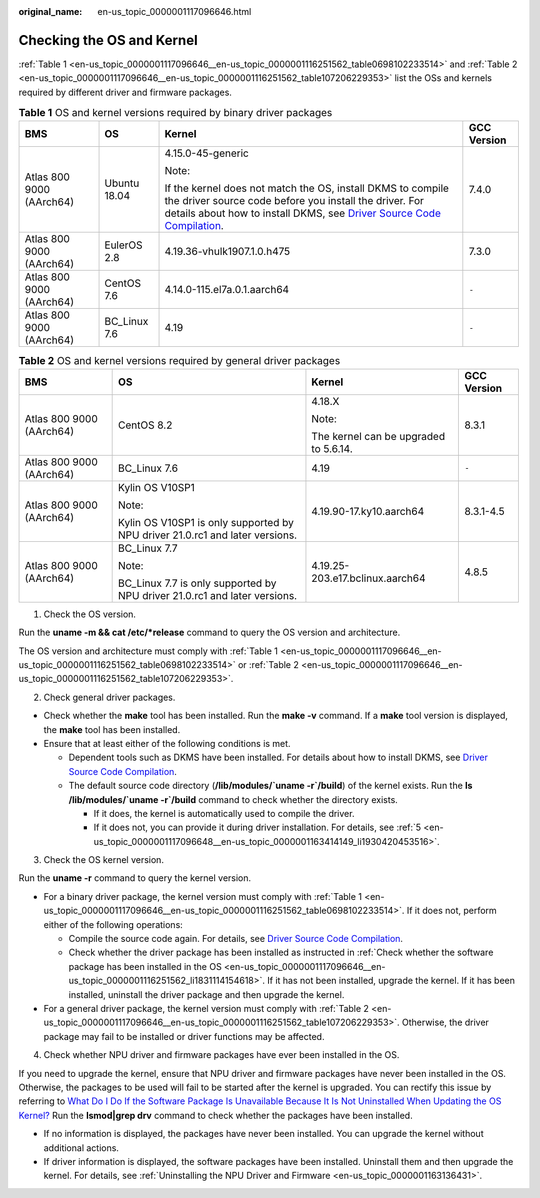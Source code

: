 :original_name: en-us_topic_0000001117096646.html

.. _en-us_topic_0000001117096646:

Checking the OS and Kernel
==========================

:ref:`Table 1 <en-us_topic_0000001117096646__en-us_topic_0000001116251562_table0698102233514>` and :ref:`Table 2 <en-us_topic_0000001117096646__en-us_topic_0000001116251562_table107206229353>` list the OSs and kernels required by different driver and firmware packages.

.. _en-us_topic_0000001117096646__en-us_topic_0000001116251562_table0698102233514:

.. table:: **Table 1** OS and kernel versions required by binary driver packages

   +--------------------------+-----------------+---------------------------------------------------------------------------------------------------------------------------------------------------------------------------------------------------------------------------------------------------------------------------------------------------------+-----------------+
   | BMS                      | OS              | Kernel                                                                                                                                                                                                                                                                                                  | GCC Version     |
   +==========================+=================+=========================================================================================================================================================================================================================================================================================================+=================+
   | Atlas 800 9000 (AArch64) | Ubuntu 18.04    | 4.15.0-45-generic                                                                                                                                                                                                                                                                                       | 7.4.0           |
   |                          |                 |                                                                                                                                                                                                                                                                                                         |                 |
   |                          |                 | Note:                                                                                                                                                                                                                                                                                                   |                 |
   |                          |                 |                                                                                                                                                                                                                                                                                                         |                 |
   |                          |                 | If the kernel does not match the OS, install DKMS to compile the driver source code before you install the driver. For details about how to install DKMS, see `Driver Source Code Compilation <https://support.huawei.com/enterprise/en/doc/EDOC1100150910/9ce92ba0/driver-source-code-compilation>`__. |                 |
   +--------------------------+-----------------+---------------------------------------------------------------------------------------------------------------------------------------------------------------------------------------------------------------------------------------------------------------------------------------------------------+-----------------+
   | Atlas 800 9000 (AArch64) | EulerOS 2.8     | 4.19.36-vhulk1907.1.0.h475                                                                                                                                                                                                                                                                              | 7.3.0           |
   +--------------------------+-----------------+---------------------------------------------------------------------------------------------------------------------------------------------------------------------------------------------------------------------------------------------------------------------------------------------------------+-----------------+
   | Atlas 800 9000 (AArch64) | CentOS 7.6      | 4.14.0-115.el7a.0.1.aarch64                                                                                                                                                                                                                                                                             | ``-``           |
   +--------------------------+-----------------+---------------------------------------------------------------------------------------------------------------------------------------------------------------------------------------------------------------------------------------------------------------------------------------------------------+-----------------+
   | Atlas 800 9000 (AArch64) | BC_Linux 7.6    | 4.19                                                                                                                                                                                                                                                                                                    | ``-``           |
   +--------------------------+-----------------+---------------------------------------------------------------------------------------------------------------------------------------------------------------------------------------------------------------------------------------------------------------------------------------------------------+-----------------+

.. _en-us_topic_0000001117096646__en-us_topic_0000001116251562_table107206229353:

.. table:: **Table 2** OS and kernel versions required by general driver packages

   +--------------------------+------------------------------------------------------------------------------+---------------------------------------+-----------------+
   | BMS                      | OS                                                                           | Kernel                                | GCC Version     |
   +==========================+==============================================================================+=======================================+=================+
   | Atlas 800 9000 (AArch64) | CentOS 8.2                                                                   | 4.18.X                                | 8.3.1           |
   |                          |                                                                              |                                       |                 |
   |                          |                                                                              | Note:                                 |                 |
   |                          |                                                                              |                                       |                 |
   |                          |                                                                              | The kernel can be upgraded to 5.6.14. |                 |
   +--------------------------+------------------------------------------------------------------------------+---------------------------------------+-----------------+
   | Atlas 800 9000 (AArch64) | BC_Linux 7.6                                                                 | 4.19                                  | ``-``           |
   +--------------------------+------------------------------------------------------------------------------+---------------------------------------+-----------------+
   | Atlas 800 9000 (AArch64) | Kylin OS V10SP1                                                              | 4.19.90-17.ky10.aarch64               | 8.3.1-4.5       |
   |                          |                                                                              |                                       |                 |
   |                          | Note:                                                                        |                                       |                 |
   |                          |                                                                              |                                       |                 |
   |                          | Kylin OS V10SP1 is only supported by NPU driver 21.0.rc1 and later versions. |                                       |                 |
   +--------------------------+------------------------------------------------------------------------------+---------------------------------------+-----------------+
   | Atlas 800 9000 (AArch64) | BC_Linux 7.7                                                                 | 4.19.25-203.e17.bclinux.aarch64       | 4.8.5           |
   |                          |                                                                              |                                       |                 |
   |                          | Note:                                                                        |                                       |                 |
   |                          |                                                                              |                                       |                 |
   |                          | BC_Linux 7.7 is only supported by NPU driver 21.0.rc1 and later versions.    |                                       |                 |
   +--------------------------+------------------------------------------------------------------------------+---------------------------------------+-----------------+

#. Check the OS version.

Run the **uname -m && cat /etc/*release** command to query the OS version and architecture.

The OS version and architecture must comply with :ref:`Table 1 <en-us_topic_0000001117096646__en-us_topic_0000001116251562_table0698102233514>` or :ref:`Table 2 <en-us_topic_0000001117096646__en-us_topic_0000001116251562_table107206229353>`.

2. Check general driver packages.

-  Check whether the **make** tool has been installed. Run the **make -v** command. If a **make** tool version is displayed, the **make** tool has been installed.
-  Ensure that at least either of the following conditions is met.

   -  Dependent tools such as DKMS have been installed. For details about how to install DKMS, see `Driver Source Code Compilation <https://support.huawei.com/enterprise/en/doc/EDOC1100150910/9ce92ba0/driver-source-code-compilation>`__.
   -  The default source code directory (**/lib/modules/`uname -r`/build**) of the kernel exists. Run the **ls /lib/modules/`uname -r`/build** command to check whether the directory exists.

      -  If it does, the kernel is automatically used to compile the driver.
      -  If it does not, you can provide it during driver installation. For details, see :ref:`5 <en-us_topic_0000001117096648__en-us_topic_0000001163414149_li1930420453516>`.

3. Check the OS kernel version.

Run the **uname -r** command to query the kernel version.

-  For a binary driver package, the kernel version must comply with :ref:`Table 1 <en-us_topic_0000001117096646__en-us_topic_0000001116251562_table0698102233514>`. If it does not, perform either of the following operations:

   -  Compile the source code again. For details, see `Driver Source Code Compilation <https://support.huawei.com/enterprise/en/doc/EDOC1100150910/9ce92ba0/driver-source-code-compilation>`__.
   -  Check whether the driver package has been installed as instructed in :ref:`Check whether the software package has been installed in the OS <en-us_topic_0000001117096646__en-us_topic_0000001116251562_li1831114154618>`. If it has not been installed, upgrade the kernel. If it has been installed, uninstall the driver package and then upgrade the kernel.

-  For a general driver package, the kernel version must comply with :ref:`Table 2 <en-us_topic_0000001117096646__en-us_topic_0000001116251562_table107206229353>`. Otherwise, the driver package may fail to be installed or driver functions may be affected.

4. .. _en-us_topic_0000001117096646__en-us_topic_0000001116251562_li1831114154618:

   Check whether NPU driver and firmware packages have ever been installed in the OS.

If you need to upgrade the kernel, ensure that NPU driver and firmware packages have never been installed in the OS. Otherwise, the packages to be used will fail to be started after the kernel is upgraded. You can rectify this issue by referring to `What Do I Do If the Software Package Is Unavailable Because It Is Not Uninstalled When Updating the OS Kernel? <https://support.huawei.com/enterprise/en/doc/EDOC1100150910/ebee1b36/what-do-i-do-if-the-software-package-is-unavailable-because-it-is-not-uninstalled-when-updating-the-os-kernel>`__ Run the **lsmod|grep drv** command to check whether the packages have been installed.

-  If no information is displayed, the packages have never been installed. You can upgrade the kernel without additional actions.
-  If driver information is displayed, the software packages have been installed. Uninstall them and then upgrade the kernel. For details, see :ref:`Uninstalling the NPU Driver and Firmware <en-us_topic_0000001163136431>`.
